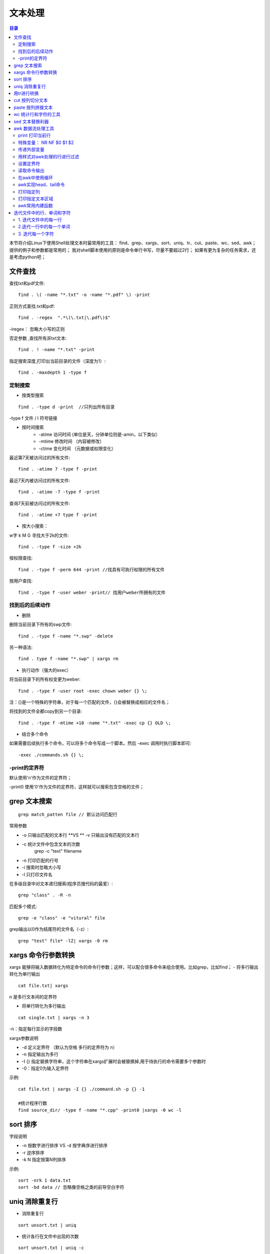 .. _03_text_processing:

文本处理
==========

.. contents:: 目录

本节将介绍Linux下使用Shell处理文本时最常用的工具：
find、grep、xargs、sort、uniq、tr、cut、paste、wc、sed、awk；
提供的例子和参数都是常用的；
我对shell脚本使用的原则是命令单行书写，尽量不要超过2行；
如果有更为复杂的任务需求，还是考虑python吧；

文件查找
--------------------

查找txt和pdf文件::

    find . \( -name "*.txt" -o -name "*.pdf" \) -print

正则方式查找.txt和pdf::

    find . -regex  ".*\(\.txt|\.pdf\)$"
-iregex： 忽略大小写的正则

否定参数 ,查找所有非txt文本::

    find . ! -name "*.txt" -print

指定搜索深度,打印出当前目录的文件（深度为1）::

    find . -maxdepth 1 -type f

定制搜索
^^^^^^^^^^^^^^^^^^^^
- 按类型搜索
::

    find . -type d -print  //只列出所有目录
-type f 文件 / l 符号链接

- 按时间搜索
    * -atime 访问时间 (单位是天，分钟单位则是-amin，以下类似）
    * -mtime 修改时间 （内容被修改）
    * -ctime 变化时间 （元数据或权限变化）

最近第7天被访问过的所有文件::

    find . -atime 7 -type f -print
最近7天内被访问过的所有文件::

    find . -atime -7 -type f -print
查询7天前被访问过的所有文件::

    find . -atime +7 type f -print

- 按大小搜索：
w字 k M G
寻找大于2k的文件::

    find . -type f -size +2k
按权限查找::

    find . -type f -perm 644 -print //找具有可执行权限的所有文件
按用户查找::

    find . -type f -user weber -print// 找用户weber所拥有的文件


找到后的后续动作
^^^^^^^^^^^^^^^^^^^^
- 删除
删除当前目录下所有的swp文件::

    find . -type f -name "*.swp" -delete
另一种语法::

    find . type f -name "*.swp" | xargs rm

- 执行动作（强大的exec）
将当前目录下的所有权变更为weber::

    find . -type f -user root -exec chown weber {} \; 

注：{}是一个特殊的字符串，对于每一个匹配的文件，{}会被替换成相应的文件名；

将找到的文件全都copy到另一个目录::

    find . -type f -mtime +10 -name "*.txt" -exec cp {} OLD \;

- 结合多个命令
如果需要后续执行多个命令，可以将多个命令写成一个脚本。然后 -exec 调用时执行脚本即可::

    -exec ./commands.sh {} \;

-print的定界符
^^^^^^^^^^^^^^^^^^^^
默认使用'\n'作为文件的定界符；

-print0 使用'\0'作为文件的定界符，这样就可以搜索包含空格的文件；

grep 文本搜索
-------------------------
::

    grep match_patten file // 默认访问匹配行

常用参数

- -o 只输出匹配的文本行 **VS ** -v 只输出没有匹配的文本行
- -c 统计文件中包含文本的次数
    grep -c "text" filename
- -n 打印匹配的行号
- -i 搜索时忽略大小写
- -l 只打印文件名

在多级目录中对文本递归搜索(程序员搜代码的最爱）::

    grep "class" . -R -n

匹配多个模式::
    
    grep -e "class" -e "vitural" file


grep输出以\0作为结尾符的文件名（-z）::

    grep "test" file* -lZ| xargs -0 rm

xargs 命令行参数转换
---------------------
xargs 能够将输入数据转化为特定命令的命令行参数；这样，可以配合很多命令来组合使用。比如grep，比如find；
- 将多行输出转化为单行输出
::

    cat file.txt| xargs
\n 是多行文本间的定界符

- 将单行转化为多行输出
::

    cat single.txt | xargs -n 3
-n：指定每行显示的字段数

xargs参数说明

- -d 定义定界符 （默认为空格 多行的定界符为 \n）
- -n 指定输出为多行
- -I {} 指定替换字符串，这个字符串在xargs扩展时会被替换掉,用于待执行的命令需要多个参数时
- -0：指定\0为输入定界符

示例::

    cat file.txt | xargs -I {} ./command.sh -p {} -1

    #统计程序行数
    find source_dir/ -type f -name "*.cpp" -print0 |xargs -0 wc -l

sort 排序
--------------------
字段说明

- -n 按数字进行排序 VS -d 按字典序进行排序
- -r 逆序排序
- -k N 指定按第N列排序

示例::

    sort -nrk 1 data.txt
    sort -bd data // 忽略像空格之类的前导空白字符

uniq 消除重复行
----------------------------
- 消除重复行
::
    
    sort unsort.txt | uniq
- 统计各行在文件中出现的次数
::

    sort unsort.txt | uniq -c
- 找出重复行
::

    sort unsort.txt | uniq -d
可指定每行中需要比较的重复内容：-s 开始位置 -w 比较字符数

用tr进行转换
-------------------------
- 通用用法
::

    echo 12345 | tr '0-9' '9876543210' //加解密转换，替换对应字符
    cat text| tr '\t' ' '  //制表符转空格

- tr删除字符
::

    cat file | tr -d '0-9' // 删除所有数字
-c 求补集
::

    cat file | tr -c '0-9' //获取文件中所有数字
    cat file | tr -d -c '0-9 \n'  //删除非数字数据

- tr压缩字符
tr -s 压缩文本中出现的重复字符；最常用于压缩多余的空格::

    cat file | tr -s ' '

- 字符类
tr中可用各种字符类：
    * alnum：字母和数字
    * alpha：字母
    * digit：数字
    * space：空白字符
    * lower：小写
    * upper：大写
    * cntrl：控制（非可打印）字符
    * print：可打印字符

使用方法：tr [:class:] [:class:]
::

     tr '[:lower:]' '[:upper:]'


cut 按列切分文本
------------------------------
- 截取文件的第2列和第4列
::

    cut -f2,4 filename
- 去文件除第3列的所有列
::

    cut -f3 --complement filename
- -d 指定定界符
::

    cat -f2 -d";" filename
- cut 取的范围
    * N- 第N个字段到结尾
    * -M 第1个字段为M
    * N-M N到M个字段
- cut 取的单位
    * -b 以字节为单位
    * -c 以字符为单位
    * -f 以字段为单位（使用定界符）

示例::

    cut -c1-5 file //打印第一到5个字符
    cut -c-2 file  //打印前2个字符

截取文本的第5到第7列
::

    $echo string | cut -c5-7



paste 按列拼接文本
--------------------------------
将两个文本按列拼接到一起;
::

	cat file1
	1
	2
	
	cat file2
	colin
	book
	
	paste file1 file2
	1 colin
	2 book

默认的定界符是制表符，可以用-d指明定界符::

    paste file1 file2 -d ","
    1,colin
    2,book

wc 统计行和字符的工具
--------------------------------------
::

    $wc -l file // 统计行数

    $wc -w file // 统计单词数

    $wc -c file // 统计字符数


sed 文本替换利器
------------------------------
- 首处替换
::

    seg 's/text/replace_text/' file   //替换每一行的第一处匹配的text
- 全局替换
::

    seg 's/text/replace_text/g' file

默认替换后，输出替换后的内容，如果需要直接替换原文件,使用-i::

    seg -i 's/text/repalce_text/g' file

- 移除空白行
::

    sed '/^$/d' file

- 变量转换
已匹配的字符串通过标记&来引用.
::

	echo this is en example | seg 's/\w+/[&]/g'
	$>[this]  [is] [en] [example]


- 子串匹配标记
第一个匹配的括号内容使用标记 \1 来引用
::

    sed 's/hello\([0-9]\)/\1/'

- 双引号求值
sed通常用单引号来引用；也可使用双引号，使用双引号后，双引号会对表达式求值::

    sed 's/$var/HLLOE/'
当使用双引号时，我们可以在sed样式和替换字符串中指定变量；
::

	eg:
	p=patten
	r=replaced
	echo "line con a patten" | sed "s/$p/$r/g"
	$>line con a replaced


- 其它示例
字符串插入字符：将文本中每行内容（ABCDEF） 转换为 ABC/DEF::

    sed 's/^.\{3\}/&\//g' file

awk 数据流处理工具
---------------------------------
- awk脚本结构
::

    awk ' BEGIN{ statements } statements2 END{ statements } '

- 工作方式
1.执行begin中语句块；

2.从文件或stdin中读入一行，然后执行statements2，重复这个过程，直到文件全部被读取完毕；

3.执行end语句块；

print 打印当前行
^^^^^^^^^^^^^^^^^^^^
- 使用不带参数的print时，会打印当前行
::

    echo -e "line1\nline2" | awk 'BEGIN{print "start"} {print } END{ print "End" }'

- print 以逗号分割时，参数以空格定界;
::

	echo | awk ' {var1 = "v1" ; var2 = "V2"; var3="v3"; \
	print var1, var2 , var3; }'
	$>v1 V2 v3

- 使用-拼接符的方式（""作为拼接符）;
::

	echo | awk ' {var1 = "v1" ; var2 = "V2"; var3="v3"; \
	print var1"-"var2"-"var3; }'
	$>v1-V2-v3


特殊变量： NR NF $0 $1 $2
^^^^^^^^^^^^^^^^^^^^^^^^^^^^^^^^^^^^^^^^
NR:表示记录数量，在执行过程中对应当前行号；

NF:表示字段数量，在执行过程总对应当前行的字段数；

$0:这个变量包含执行过程中当前行的文本内容；

$1:第一个字段的文本内容；

$2:第二个字段的文本内容；
::

    echo -e "line1 f2 f3\n line2 \n line 3" | awk '{print NR":"$0"-"$1"-"$2}'

- 打印每一行的第二和第三个字段
::

    awk '{print $2, $3}' file
- 统计文件的行数
::

    awk ' END {print NR}' file

- 累加每一行的第一个字段
::

    echo -e "1\n 2\n 3\n 4\n" | awk 'BEGIN{num = 0 ;
    print "begin";} {sum += $1;} END {print "=="; print sum }'


传递外部变量
^^^^^^^^^^^^^^^^^^^^
::

	var=1000
	echo | awk '{print vara}' vara=$var #  输入来自stdin
	awk '{print vara}' vara=$var file # 输入来自文件

用样式对awk处理的行进行过滤
^^^^^^^^^^^^^^^^^^^^
::

    awk 'NR < 5' #行号小于5
    awk 'NR==1,NR==4 {print}' file #行号等于1和4的打印出来
    awk '/linux/' #包含linux文本的行（可以用正则表达式来指定，超级强大）
    awk '!/linux/' #不包含linux文本的行

设置定界符
^^^^^^^^^^^^^^^^^^^^
使用-F来设置定界符（默认为空格）::

    awk -F: '{print $NF}' /etc/passwd

读取命令输出
^^^^^^^^^^^^^^^^^^^^
使用getline，将外部shell命令的输出读入到变量cmdout中::

    echo | awk '{"grep root /etc/passwd" | getline cmdout; print cmdout }'

在awk中使用循环
^^^^^^^^^^^^^^^^^^^^^
::

    for(i=0;i<10;i++){print $i;}
    for(i in array){print array[i];}

以逆序的形式打印行：(tac命令的实现）::

	seq 9| \
	awk '{lifo[NR] = $0; lno=NR} \
	END{ for(;lno>-1;lno--){print lifo[lno];}
	} '


awk实现head、tail命令
^^^^^^^^^^^^^^^^^^^^^^
- head
::

    awk 'NR<=10{print}' filename

- tail
::

    awk '{buffer[NR%10] = $0;} END{for(i=0;i<11;i++){ \
    print buffer[i %10]} } ' filename


打印指定列
^^^^^^^^^^^^^^^^^^^^
- awk方式实现
::

    ls -lrt | awk '{print $6}'
- cut方式实现
::

    ls -lrt | cut -f6

打印指定文本区域
^^^^^^^^^^^^^^^^^^^^
- 确定行号
::

    seq 100| awk 'NR==4,NR==6{print}'
- 确定文本
打印处于start_pattern 和end_pattern之间的文本::

    awk '/start_pattern/, /end_pattern/' filename

示例::

	seq 100 | awk '/13/,/15/'
	cat /etc/passwd| awk '/mai.*mail/,/news.*news/'


awk常用内建函数
^^^^^^^^^^^^^^^^^^^^^
index(string,search_string):返回search_string在string中出现的位置

sub(regex,replacement_str,string):将正则匹配到的第一处内容替换为replacement_str;

match(regex,string):检查正则表达式是否能够匹配字符串；

length(string)：返回字符串长度

::

    echo | awk '{"grep root /etc/passwd" | getline cmdout; print length(cmdout) }'

printf 类似c语言中的printf，对输出进行格式化::

    seq 10 | awk '{printf "->%4s\n", $1}'

迭代文件中的行、单词和字符
-----------------------------------------------
1. 迭代文件中的每一行
^^^^^^^^^^^^^^^^^^^^^
- while 循环法
::

	while read line;
	do
	echo $line;
	done < file.txt

	改成子shell:
	cat file.txt | (while read line;do echo $line;done)


- awk法
::

    cat file.txt| awk '{print}'

2.迭代一行中的每一个单词
^^^^^^^^^^^^^^^^^^^^^^^^^^^^^^^^^^^^^^^^
::

	for word in $line;
	do
	echo $word;
	done


3. 迭代每一个字符
^^^^^^^^^^^^^^^^^^^^
${string:start_pos:num_of_chars}：从字符串中提取一个字符；(bash文本切片）

${#word}:返回变量word的长度
::

	for((i=0;i<${#word};i++))
	do
	echo ${word:i:1);
	done


以ASCII字符显示文件::

    $od -c filename

